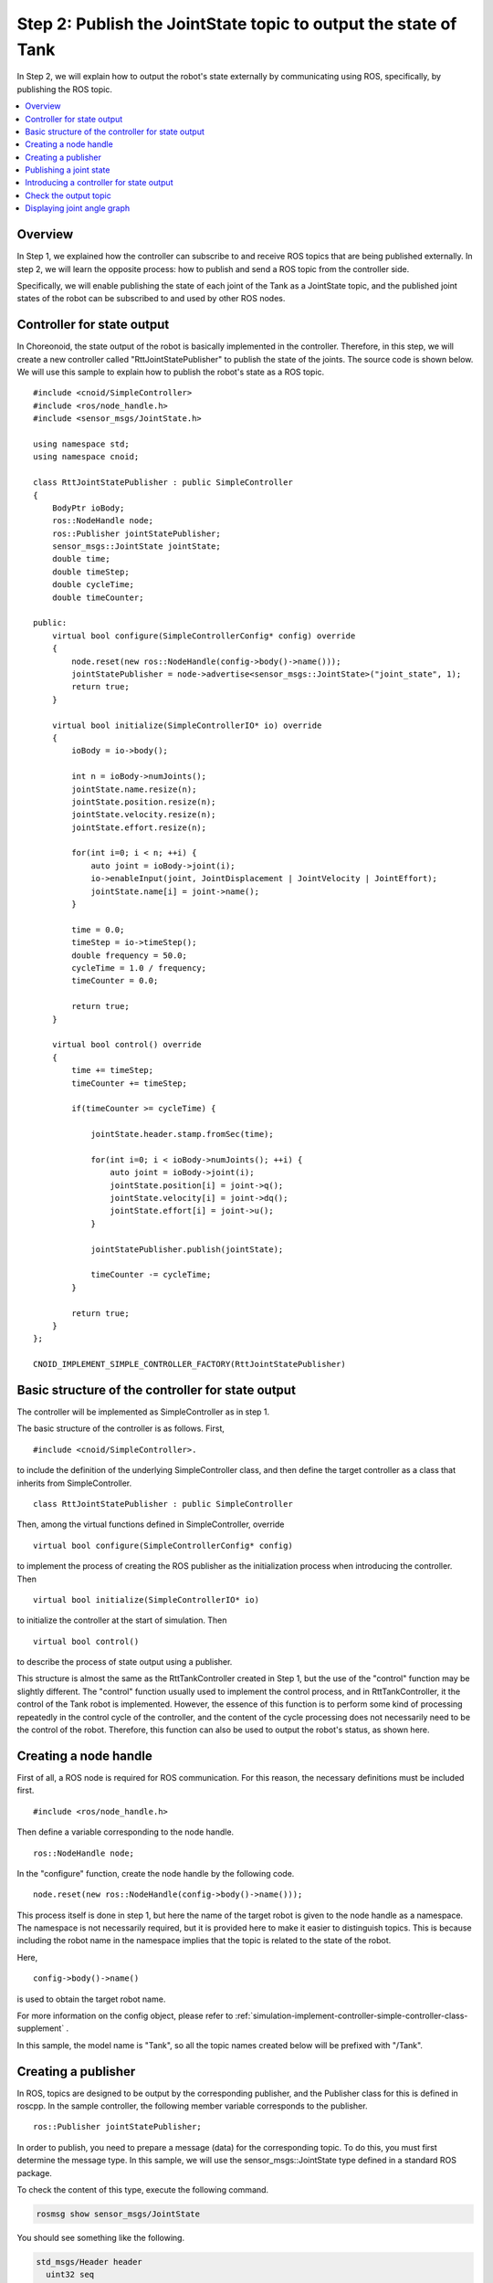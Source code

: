 Step 2: Publish the JointState topic to output the state of Tank
================================================================

In Step 2, we will explain how to output the robot's state externally by communicating using ROS, specifically, by publishing the ROS topic.

.. contents::
   :local:

Overview
--------

In Step 1, we explained how the controller can subscribe to and receive ROS topics that are being published externally.
In step 2, we will learn the opposite process: how to publish and send a ROS topic from the controller side.

Specifically, we will enable publishing the state of each joint of the Tank as a JointState topic, and the published joint states of the robot can be subscribed to and used by other ROS nodes.

Controller for state output
---------------------------

.. highlight:: c++
   :linenothreshold: 15

In Choreonoid, the state output of the robot is basically implemented in the controller. Therefore, in this step, we will create a new controller called "RttJointStatePublisher" to publish the state of the joints. The source code is shown below. We will use this sample to explain how to publish the robot's state as a ROS topic. ::

 #include <cnoid/SimpleController>
 #include <ros/node_handle.h>
 #include <sensor_msgs/JointState.h>
 
 using namespace std;
 using namespace cnoid;
 
 class RttJointStatePublisher : public SimpleController
 {
     BodyPtr ioBody;
     ros::NodeHandle node;
     ros::Publisher jointStatePublisher;
     sensor_msgs::JointState jointState;
     double time;
     double timeStep;
     double cycleTime;
     double timeCounter;
 
 public:
     virtual bool configure(SimpleControllerConfig* config) override
     {
         node.reset(new ros::NodeHandle(config->body()->name()));
         jointStatePublisher = node->advertise<sensor_msgs::JointState>("joint_state", 1);
         return true;
     }
         
     virtual bool initialize(SimpleControllerIO* io) override
     {
         ioBody = io->body();
 
         int n = ioBody->numJoints();
         jointState.name.resize(n);
         jointState.position.resize(n);
         jointState.velocity.resize(n);
         jointState.effort.resize(n);
 
         for(int i=0; i < n; ++i) {
             auto joint = ioBody->joint(i);
             io->enableInput(joint, JointDisplacement | JointVelocity | JointEffort);
             jointState.name[i] = joint->name();
         }
 
         time = 0.0;
         timeStep = io->timeStep();
         double frequency = 50.0;
         cycleTime = 1.0 / frequency;
         timeCounter = 0.0;
 
         return true;
     }

     virtual bool control() override
     {
         time += timeStep;
         timeCounter += timeStep;
 
         if(timeCounter >= cycleTime) {
             
             jointState.header.stamp.fromSec(time);
 
             for(int i=0; i < ioBody->numJoints(); ++i) {
                 auto joint = ioBody->joint(i);
                 jointState.position[i] = joint->q();
                 jointState.velocity[i] = joint->dq();
                 jointState.effort[i] = joint->u();
             }
             
             jointStatePublisher.publish(jointState);
 
             timeCounter -= cycleTime;
         }
 
         return true;
     }
 };
 
 CNOID_IMPLEMENT_SIMPLE_CONTROLLER_FACTORY(RttJointStatePublisher)

Basic structure of the controller for state output
--------------------------------------------------

The controller will be implemented as SimpleController as in step 1.

The basic structure of the controller is as follows. First, ::

 #include <cnoid/SimpleController>.

to include the definition of the underlying SimpleController class, and then define the target controller as a class that inherits from SimpleController. ::

 class RttJointStatePublisher : public SimpleController

Then, among the virtual functions defined in SimpleController, override ::

 virtual bool configure(SimpleControllerConfig* config)

to implement the process of creating the ROS publisher as the initialization process when introducing the controller.
Then ::

 virtual bool initialize(SimpleControllerIO* io)

to initialize the controller at the start of simulation. Then ::

 virtual bool control()

to describe the process of state output using a publisher.

This structure is almost the same as the RttTankController created in Step 1, but the use of the "control" function may be slightly different. The "control" function usually used to implement the control process, and in RttTankController, it the control of the Tank robot is implemented. However, the essence of this function is to perform some kind of processing repeatedly in the control cycle of the controller, and the content of the cycle processing does not necessarily need to be the control of the robot. Therefore, this function can also be used to output the robot's status, as shown here.

Creating a node handle
----------------------

First of all, a ROS node is required for ROS communication.
For this reason, the necessary definitions must be included first. ::

 #include <ros/node_handle.h>

Then define a variable corresponding to the node handle. ::

 ros::NodeHandle node;

In the "configure" function, create the node handle by the following code. ::

 node.reset(new ros::NodeHandle(config->body()->name()));

This process itself is done in step 1, but here the name of the target robot is given to the node handle as a namespace.
The namespace is not necessarily required, but it is provided here to make it easier to distinguish topics.
This is because including the robot name in the namespace implies that the topic is related to the state of the robot.

Here, ::

 config->body()->name()

is used to obtain the target robot name.

For more information on the config object, please refer to :ref:`simulation-implement-controller-simple-controller-class-supplement` .

In this sample, the model name is "Tank", so all the topic names created below will be prefixed with "/Tank".

Creating a publisher
--------------------

In ROS, topics are designed to be output by the corresponding publisher, and the Publisher class for this is defined in roscpp.
In the sample controller, the following member variable corresponds to the publisher. ::

 ros::Publisher jointStatePublisher;

In order to publish, you need to prepare a message (data) for the corresponding topic.
To do this, you must first determine the message type.
In this sample, we will use the sensor_msgs::JointState type defined in a standard ROS package.

To check the content of this type, execute the following command.

.. code-block:: sh

 rosmsg show sensor_msgs/JointState

You should see something like the following.

.. code-block:: none

 std_msgs/Header header
   uint32 seq
   time stamp
   string frame_id
 string[] name
 float64[] position
 float64[] velocity
 float64[] effort

Here, the "header" part is the header common to each ROS message, and is the same as the one included in the Joy topic used in step 1. The following part is the main body of the JointState type, where each member of name, position, velocity, and effot is defined. Each of them corresponds to the name of the joints, joint displacements, joint velocities, and joint efforts (torques or forces). All of these are arrays, and the number of elements will be stored for the number of joints the robot has. This message type can be used to output the state of the robot's joints.

In order to use this message type from C++ code, define a variable of the class corresponding to the message type. If the message type is already installed as a package, the header file for using it in C++ should also be installed. In that case, there will be a C++ class that corresponds directly to the name of the message type.

In order to use the JointState type here, include the corresponding header first. ::

 #include <sensor_msgs/JointState.h>

You can see that the file path of the header corresponds directly to the type name of the message registered in ROS.

Then, the variable corresponding to this type is defined. ::

 sensor_msgs::JointState jointState;

This C++ type with the namespace also corresponds to the ROS message type name almost exactly.

.. note:: Although this sample uses an existing message type, it is also possible to use a message type that you have defined yourself. Please refer to the manual of roscpp for how to do so.

Now, let's create a publisher to output data of this message type.
The following code in the "configure" function will do this. ::

 jointStatePublisher = node->advertise<sensor_msgs::JointState>("joint_state", 1);

In this way, the publisher can be created using the advertise function of the node handle. This function is a template function that takes a message type as an argument, and by specifying the JointState type in this way, you can generate a publisher that outputs a JointState message.

The first argument of the function is the topic name. The actual topic name is concatenated with "Tank", which is set as the namespace of the node, to become "/Tank/joint_state".

The second argument specifies the size of the queue to be used for output. If you want to output a large number of messages in a short period of time, and you do not want to miss any messages, increase the size of the queue. If this is not necessary and the receiver of the messages only needs to get the latest message at each point in time, specifying a queue size of 1 may be appropriate. In this sample, we don't expect to miss anything, so we set the queue size to 1.

Now, we have created a publisher that outputs messages of the JointState type.

.. _ros_tank_tutorial_publish_joint_state:

Publishing a joint state
------------------------

The flow of the process to output the joint state is as follows:

1. Get the state of the robot's joints
2. Copy the state to a variable of the JointState type
3. Output a message of the JointState type using a publisher

All of these are done in the "control" function of the simple controller, which makes it possible to output the state of the joints periodically and repeatedly while the robot is running.

Note that preparation for the above process is also necessary.
It is implemented in the "initialize" function.

First, the following code is implemented. ::

 int n = ioBody->numJoints();
 jointState.name.resize(n);
 jointState.position.resize(n);
 jointState.velocity.resize(n);
 jointState.effort.resize(n);

In this code, the number of joints of the robot is obtained, and the size of the array of each member of JointState is allocated for the number of joints.
Since the number of joints of the robot does not change during the control, this process is done only once during initialization. Such a process is implemented in the initialize function. The number of joints of the Tank robot used in this sample is 2 axes: turret yaw axis and barrel pitch axis.

Next, configure the settings for inputting the robot's state to the simple controller.
This is handled by the following code, which is also implemented in the initialize function. ::

 for(int i=0; i < n; ++i) {
     auto joint = ioBody->joint(i);
     io->enableInput(joint, JointDisplacement | JointVelocity | JointEffort);
     jointState.name[i] = joint->name();
  }

This specifies the state values to be input from the robot to the simple controller using the enableInput function of SimpleController's ref:`simulation-implement-controller-simple-controller-io` . By specifying JointDisplacement, JointVelocity, and JointEffort, the joint displacements, joint velocities, and joint torques are input for the two axes of the turret and barrel. In addition, the joint name is obtained and copied to the name member of the JointState message. This allows the receiver of the topic to obtain the joint name as well.

For details on input/output settings, see :ref:`simulation-implement-controller-io-by-body-object` .

At the end of the initialization, the time-related variables are initialized as follows. ::

 time = 0.0;
 timeStep = io->timeStep();
 double frequency = 50.0;
 cycleTime = 1.0 / frequency;
 timeCounter = 0.0;

The values set here will be referenced in the control function.

The value set for frequency corresponds to the frame rate of publishing, which determines how often the publication made.
Increasing this value will result in a state output with higher temporal resolution, but it will also increase the communication cost, so it is necessary to adjust it appropriately based on the network environment and the overall communication volume of the system.

This completes the preparation. The next step is to implement the above steps 1 to 3 in the control function.

First of all, the control function is implemented in the following structure to adjust the cycle of the state output. ::

 time += timeStep;
 timeCounter += timeStep;
 
 if(timeCounter >= cycleTime) {
            
     // Create and publish the JointState message
     ...     

     timeCounter -= cycleTime;
 }

Here, the time variable contains the time in seconds counted from the start of the simulation.
In order to adjust the cycle of the state output, timeCounter contains the elapsed time since the last output. ::

 if(timeCounter >= cycleTime) {

is a condition to output the state only when the timeCounter reaches the cycleTime corresponding to the cycle.
In general, the control function is executed in the control cycle of the robot, but that is often too short a cycle for state output. Therefore, in this sample, a separate cycle for the state output is set so that the state is output at an appropriate cycle. This kind of adjustment of the output cycle should be done for each topic based on its type and usage, so please keep this in mind.

When timeCounter reaches the set cycle and outputs the state, reset the timeCounter by ::

 timeCounter -= cycleTime;

With the adjusted in this way, the actual state output is done by the code in this if block.

First of all ::

 jointState.header.stamp.fromSec(time);

sets the current time to the stamp in the header of the JointState message.

Then, the joint angles, joint angular velocities, and joint torques of the turret and barrel axes are copied to the corresponding members of the JointState type by the following code.  ::

 for(int i=0; i < ioBody->numJoints(); ++i) {
     auto joint = ioBody->joint(i);
     jointState.position[i] = joint->q();
     jointState.velocity[i] = joint->dq();
     jointState.effort[i] = joint->u();
 }

The current joint state is now stored in the jointState variable. All that remains is to publish it. This is done by giving a message to the publish function of the publisher object and calling ::
            
 jointStatePublisher.publish(jointState);

and you are good to go.

This will cause the topic "/Tank/joint_state" to be published with a message of the JointState type at each specified period.

Introducing a controller for state output
-----------------------------------------

Let's build the controller corresponding to the above source code and introduce it into the simulation project.
The procedure is the same as the RttTankController introduced in Step 1.

First, create the above source code in the src directory with the file name "RttJointStatePublisher.cpp". Then, add the following description to CMakeLists.txt in the same src directory to build this controller.

.. code-block:: cmake

 choreonoid_add_simple_controller(RttJointStatePublisher RttJointStatePublisher.cpp)
 target_link_libraries(RttJointStatePublisher ${roscpp_LIBRARIES})

Doing this and catkin build again should build RttJointStatePublisher and make it available if there are no errors in the source code or CMakeLists.txt. If there are any errors in the build, please correct them accordingly.

If the build is successful, add RttJointStatePublisher to the simulation project as :ref:`ros_tank_tutorial_step1_introduce_controller` in step 1.

Since the simple controller can be used in multiple combinations, you can configure the item tree as follows.

.. code-block:: none

 + World
   + Tank
     - RttTankController
     - RttJointStatePublisher
   - Labo1
   - AISTSimulator

To add the RttJointStatePublisher, create a SimpleController item as a child item of the Tank item and select "RttJointStatePublisher.so" in its "Controller Module" property dialog.

Let's save the project in this state. In this tutorial, we will save a separate project file for each step. So let's save this project as "step2.cnoid". Also, let's create a launch file for step 2. For now, create "step2.launch" by copying "step1.launch", which is the launch file created for step 1. Then, modify the part of "step1.cnoid" to "step2.cnoid". Then, "step2.launch" will look like the following.

.. code-block:: xml

 <launch>
   <node pkg="choreonoid_joy" name="choreonoid_joy" type="node" />
   <node pkg="choreonoid_ros" name="choreonoid" type="choreonoid"
         args="$(find choreonoid_ros_tank_tutorial)/project/step2.cnoid --start-simulation" />
   <node pkg="rqt_graph" name="rqt_graph" type="rqt_graph" />
 </launch>

After this process, the package for this tutorial will have the following file structure.

.. code-block:: none

 + choreonoid_ros_tank_tutorial
   + launch
     - step1.launch
     - step2.launch
   + project
     - step1.cnoid
     - step2.cnoid
   + src
     - CMakeLists.txt
     - RttTankController.cpp
     - RttJointStatePublisher.cpp


Check the output topic
----------------------

.. highlight:: sh

Let's run the simulation project and check if the topics of the joint states are output.

First, launch the project in step 2 with the following command. ::

 roslaunch choreonoid_ros_tank_tutorial step2.launch

Then you will be able to control the Tank robot with the gamepad as in step 1.

Now, let's prepare a terminal for command input and check the topic from the terminal.
First, run the following command to display the list of available topics. ::

 rostopic list

You should see something like the following.

.. code-block:: none

 /Tank/joint_state
 /joy
 /rosout
 /rosout_agg
 /statistics

Here, "/Tank/joint_state" corresponds to the topic we implemented.
If you don't see this topic, there is a mistake somewhere in the source code or in your project, so please check it.

Next, let's check the information on this topic with the following command. ::

 rostopic info /Tank/joint_state

You should see something like the following.

.. code-block:: none

 Type: sensor_msgs/JointState
 
 Publishers: 
  * /choreonoid (http://host:38755/)
 
 Subscribers: None

This will tell you the following:

* The message type is sensor_msgs/JointState.
* The node that is the publisher of this topic is the node "/choreonoid" in the displayed host.
* There is no subscriber for this topic.

As for the subscriber, we have not made any connections yet, so we get this result.

Let's also check the content of the published message. Enter the following command: ::

 rostopic echo /Tank/joint_state

You will continue to see the following text output.

.. code-block:: none

 header: 
   seq: 31
   stamp: 
     secs: 1
     nsecs: 600000000
   frame_id: ''
 name: 
   - TURRET_Y
   - TURRET_P
 position: [1.6122377450560194e-09, -0.00979137291587475]
 velocity: [-2.827205716540265e-10, -6.034345222794471e-05]
 effort: [-3.091940828686953e-07, 1.9612950742218773]
 ---

While continuing this output, try moving the gun barrel with the gamepad. You will see the values of position, velocity, and effort change. The units are [rad], [rad/sec], and [N・m], respectively.

By the way, if you execute ::

 rostopic info /Tank/joint_state

again on another terminal without stopping rostopic echo, you will find that "Subscribers:" is no longer None. This subscriber corresponds to the "rostopic echo".

We can now confirm that the joint state is successfully output as a ROS topic.

Displaying joint angle graph
----------------------------

Now that the state of the joint can be output as a ROS topic, you can use this information in conjunction with various ROS nodes/tools. As a very simple example, let's use the rqt_plot tool to display a graph of joint angles.

With the previous simulation running, enter the following command from a terminal. ::

 rosrun rqt_plot rqt_plot /Tank/joint_state/position[0] /Tank/joint_state/position[1]

You will see a window like the one below.

.. image:: images/rqt_plot1.png

Now, check the "autoscroll" checkbox in the upper right corner, and move the gun barrel with the gamepad.
You will see changes in the joint angles drawn as a graph.

.. image:: images/rqt_plot2.png

In the above figure, the blue line corresponds to the yaw axis and the red axis to the pitch axis.

Finally, let's include the display of rqt_plot in the launch file by adding the corresponding item to step2.launch as follows:

.. code-block:: xml

 <launch>
   <node pkg="choreonoid_joy" name="choreonoid_joy" type="node" />
   <node pkg="choreonoid_ros" name="choreonoid" type="choreonoid"
         args="$(find choreonoid_ros_tank_tutorial)/project/step2.cnoid --start-simulation" />
   <node pkg="rqt_graph" name="rqt_graph" type="rqt_graph" />
   <node pkg="rqt_plot" name="rqt_plot" type="rqt_plot"
         args="/Tank/joint_state/position[0] /Tank/joint_state/position[1]" />
 </launch>

Now, if you start the launch file, the graph will be displayed by rqt_graph.

This concludes step 2.

